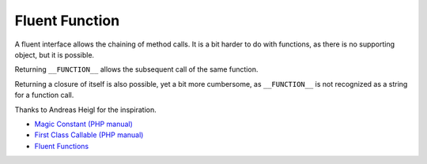 .. _fluent-function:

Fluent Function
---------------

.. meta::
	:description:
		Fluent Function: A fluent interface allows the chaining of method calls.
	:twitter:card: summary_large_image
	:twitter:site: @exakat
	:twitter:title: Fluent Function
	:twitter:description: Fluent Function: A fluent interface allows the chaining of method calls
	:twitter:creator: @exakat
	:twitter:image:src: https://php-tips.readthedocs.io/en/latest/_images/fluent_function.png
	:og:image: https://php-tips.readthedocs.io/en/latest/_images/fluent_function.png
	:og:title: Fluent Function
	:og:type: article
	:og:description: A fluent interface allows the chaining of method calls
	:og:url: https://php-tips.readthedocs.io/en/latest/tips/fluent_function.html
	:og:locale: en

.. raw:: html

	<script type="application/ld+json">{"@context":"https:\/\/schema.org","@graph":[{"@type":"WebPage","@id":"https:\/\/php-tips.readthedocs.io\/en\/latest\/tips\/fluent_function.html","url":"https:\/\/php-tips.readthedocs.io\/en\/latest\/tips\/fluent_function.html","name":"Fluent Function","isPartOf":{"@id":"https:\/\/www.exakat.io\/"},"datePublished":"Tue, 14 Jan 2025 13:26:09 +0000","dateModified":"Tue, 14 Jan 2025 13:26:09 +0000","description":"A fluent interface allows the chaining of method calls","inLanguage":"en-US","potentialAction":[{"@type":"ReadAction","target":["https:\/\/php-tips.readthedocs.io\/en\/latest\/tips\/fluent_function.html"]}]},{"@type":"WebSite","@id":"https:\/\/www.exakat.io\/","url":"https:\/\/www.exakat.io\/","name":"Exakat","description":"Smart PHP static analysis","inLanguage":"en-US"}]}</script>

A fluent interface allows the chaining of method calls. It is a bit harder to do with functions, as there is no supporting object, but it is possible.

Returning ``__FUNCTION__`` allows the subsequent call of the same function.

Returning a closure of itself is also possible, yet a bit more cumbersome, as ``__FUNCTION__`` is not recognized as a string for a function call.

Thanks to Andreas Heigl for the inspiration.

.. image:: ../images/fluent_function.png

* `Magic Constant (PHP manual) <https://www.php.net/manual/en/language.constants.magic.php>`_
* `First Class Callable (PHP manual) <https://www.php.net/manual/en/functions.first_class_callable_syntax.php>`_
* `Fluent Functions <https://3v4l.org/HAPDR>`_


